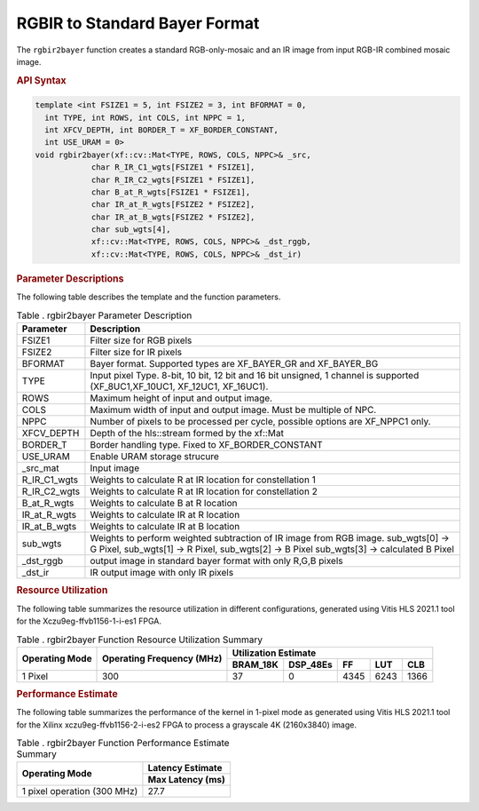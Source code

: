 .. _rgbirbayer:

RGBIR  to Standard Bayer Format
================================

The ``rgbir2bayer`` function creates a standard RGB-only-mosaic
and an IR image from input RGB-IR combined mosaic image. 

|rgbir2bayer|

.. rubric:: API Syntax

.. code:: c

	template <int FSIZE1 = 5, int FSIZE2 = 3, int BFORMAT = 0,
          int TYPE, int ROWS, int COLS, int NPPC = 1,
          int XFCV_DEPTH, int BORDER_T = XF_BORDER_CONSTANT,
          int USE_URAM = 0>
	void rgbir2bayer(xf::cv::Mat<TYPE, ROWS, COLS, NPPC>& _src,
                    char R_IR_C1_wgts[FSIZE1 * FSIZE1],
                    char R_IR_C2_wgts[FSIZE1 * FSIZE1],
                    char B_at_R_wgts[FSIZE1 * FSIZE1],
                    char IR_at_R_wgts[FSIZE2 * FSIZE2],
                    char IR_at_B_wgts[FSIZE2 * FSIZE2],
                    char sub_wgts[4],
                    xf::cv::Mat<TYPE, ROWS, COLS, NPPC>& _dst_rggb,
                    xf::cv::Mat<TYPE, ROWS, COLS, NPPC>& _dst_ir)

.. rubric:: Parameter Descriptions


The following table describes the template and the function parameters.

.. table:: Table . rgbir2bayer Parameter Description

   +-------------------+--------------------------------------------------+
   | Parameter         | Description                                      |
   +===================+==================================================+
   | FSIZE1            | Filter size for RGB pixels                       |
   +-------------------+--------------------------------------------------+
   | FSIZE2            | Filter size for IR pixels                        |
   +-------------------+--------------------------------------------------+
   | BFORMAT           | Bayer format. Supported types are XF_BAYER_GR    |
   |                   | and XF_BAYER_BG                                  |
   +-------------------+--------------------------------------------------+
   | TYPE              | Input pixel Type. 8-bit, 10 bit, 12 bit and 16   |
   |                   | bit unsigned, 1                                  |
   |                   | channel is supported                             |
   |                   | (XF_8UC1,XF_10UC1, XF_12UC1, XF_16UC1).          |
   +-------------------+--------------------------------------------------+
   | ROWS              | Maximum height of input and output image.        |
   +-------------------+--------------------------------------------------+
   | COLS              | Maximum width of input and output image. Must be |
   |                   | multiple of NPC.                                 |
   +-------------------+--------------------------------------------------+
   | NPPC              | Number of pixels to be processed per cycle,      |
   |                   | possible options are XF_NPPC1 only.              |
   +-------------------+--------------------------------------------------+
   | XFCV_DEPTH        | Depth of the hls::stream formed by the xf::Mat   |
   +-------------------+--------------------------------------------------+
   | BORDER_T          | Border handling type. Fixed to XF_BORDER_CONSTANT|
   +-------------------+--------------------------------------------------+
   | USE_URAM          | Enable URAM storage strucure                     |
   +-------------------+--------------------------------------------------+
   | \_src_mat         | Input image                                      |
   +-------------------+--------------------------------------------------+
   | R_IR_C1_wgts      | Weights to calculate R at IR location for        |
   |                   | constellation 1                                  |
   +-------------------+--------------------------------------------------+
   | R_IR_C2_wgts      | Weights to calculate R at IR location for        |
   |                   | constellation 2                                  |
   +-------------------+--------------------------------------------------+
   | B_at_R_wgts       | Weights to calculate B at R location             |
   +-------------------+--------------------------------------------------+
   | IR_at_R_wgts      | Weights to calculate IR at R location            |
   +-------------------+--------------------------------------------------+
   | IR_at_B_wgts      | Weights to calculate IR at B location            |
   +-------------------+--------------------------------------------------+
   | sub_wgts          | Weights to perform weighted subtraction of IR    |
   |                   | image from RGB image. sub_wgts[0] -> G Pixel,    |
   |                   | sub_wgts[1] -> R Pixel, sub_wgts[2] -> B Pixel   |
   |                   | sub_wgts[3] -> calculated B Pixel                |
   +-------------------+--------------------------------------------------+
   | _dst_rggb         | output image in standard bayer format with only  |
   |                   | R,G,B pixels                                     |
   +-------------------+--------------------------------------------------+
   | _dst_ir           | IR output image with only IR pixels              |
   +-------------------+--------------------------------------------------+
   
.. rubric:: Resource Utilization


The following table summarizes the resource utilization in different configurations, generated using Vitis HLS 2021.1 tool for the
Xczu9eg-ffvb1156-1-i-es1 FPGA.

.. table:: Table . rgbir2bayer Function Resource Utilization Summary

    +----------------+---------------------------+----------------------+-----------+------+------+-----+
    | Operating Mode | Operating Frequency (MHz) |               Utilization Estimate                   |
    +                +                           +----------------------+-----------+------+------+-----+
    |                |                           | BRAM_18K             | DSP_48Es  |  FF  |  LUT | CLB |
    +================+===========================+======================+===========+======+======+=====+
    | 1 Pixel        | 300                       |     37               |    0      | 4345 | 6243 |1366 |
    +----------------+---------------------------+----------------------+-----------+------+------+-----+


.. rubric:: Performance Estimate


The following table summarizes the performance of the kernel in 1-pixel
mode as generated using Vitis HLS 2021.1 tool for the Xilinx
xczu9eg-ffvb1156-2-i-es2 FPGA to process a grayscale 4K (2160x3840)
image.

.. table:: Table . rgbir2bayer Function Performance Estimate Summary

    +-----------------------------+------------------+
    | Operating Mode              | Latency Estimate |
    +                             +------------------+
    |                             | Max Latency (ms) |
    +=============================+==================+
    | 1 pixel operation (300 MHz) |       27.7       |
    +-----------------------------+------------------+
	
.. |rgbir2bayer| image:: ./images/rgbir2bayer.PNG
   :class: image